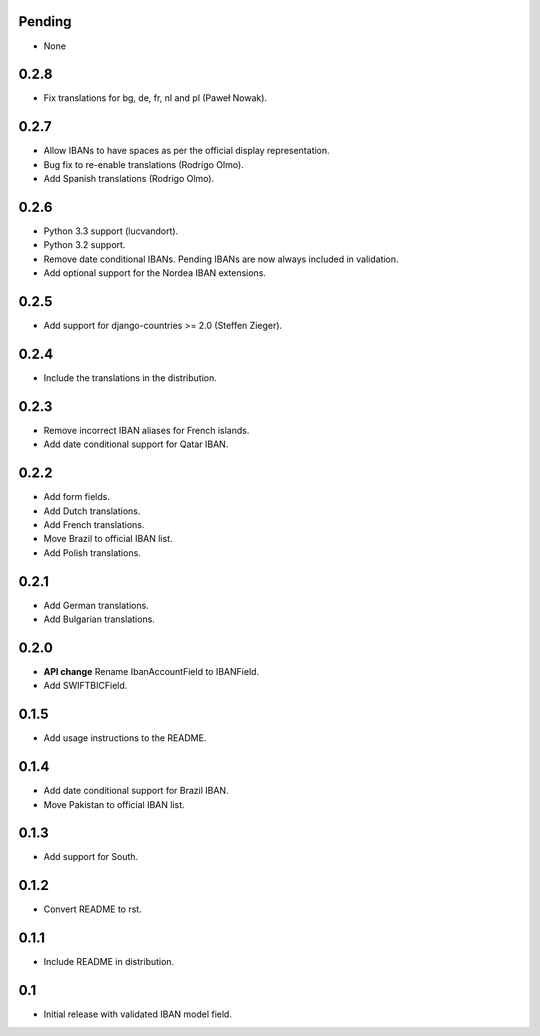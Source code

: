 Pending
-------

* None

0.2.8
-----

* Fix translations for bg, de, fr, nl and pl (Paweł Nowak).

0.2.7
-----

* Allow IBANs to have spaces as per the official display representation.
* Bug fix to re-enable translations (Rodrigo Olmo).
* Add Spanish translations (Rodrigo Olmo).

0.2.6
-----

* Python 3.3 support (lucvandort).
* Python 3.2 support.
* Remove date conditional IBANs. Pending IBANs are now always included in validation.
* Add optional support for the Nordea IBAN extensions.

0.2.5
-----

* Add support for django-countries >= 2.0 (Steffen Zieger).

0.2.4
-----

* Include the translations in the distribution.

0.2.3
-----

* Remove incorrect IBAN aliases for French islands.
* Add date conditional support for Qatar IBAN.

0.2.2
-----

* Add form fields.
* Add Dutch translations.
* Add French translations.
* Move Brazil to official IBAN list.
* Add Polish translations.

0.2.1
-----

* Add German translations.
* Add Bulgarian translations.

0.2.0
-----

* **API change** Rename IbanAccountField to IBANField.
* Add SWIFTBICField.

0.1.5
-----

* Add usage instructions to the README.

0.1.4
-----

* Add date conditional support for Brazil IBAN.
* Move Pakistan to official IBAN list.

0.1.3
-----

* Add support for South.

0.1.2
-----

* Convert README to rst.

0.1.1
-----

* Include README in distribution.


0.1
---

* Initial release with validated IBAN model field.
